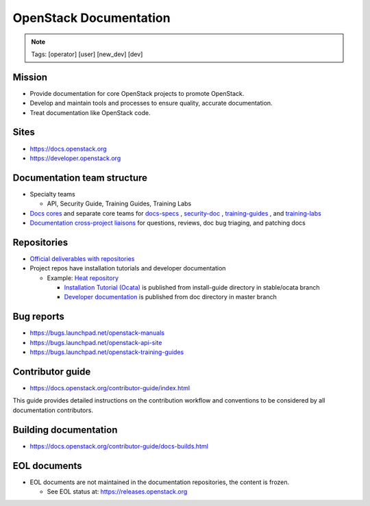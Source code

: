 =======================
OpenStack Documentation
=======================

.. image:: ./_assets/os_background.png
   :class: fill
   :width: 100%

.. note::
   Tags: [operator] [user] [new_dev] [dev]

Mission
=======

- Provide documentation for core OpenStack projects to promote OpenStack.
- Develop and maintain tools and processes to ensure quality, accurate
  documentation.
- Treat documentation like OpenStack code.

Sites
=====

- https://docs.openstack.org
- https://developer.openstack.org

Documentation team structure
============================

- Specialty teams

  - API, Security Guide, Training Guides, Training Labs

- `Docs cores <https://review.openstack.org/#/admin/groups/30,members>`_
  and separate core teams for `docs-specs <https://review.openstack.org/#/admin/groups/384,members>`_
  , `security-doc <https://review.openstack.org/#/admin/groups/347,members>`_
  , `training-guides <https://review.openstack.org/#/admin/groups/360,members>`_
  , and `training-labs <https://review.openstack.org/#/admin/groups/1118,members>`_

- `Documentation cross-project liaisons <https://wiki.openstack.org/wiki/CrossProjectLiaisons#Documentation>`_
  for questions, reviews, doc bug triaging, and patching docs

Repositories
============

- `Official deliverables with repositories <https://governance.openstack.org/tc/reference/projects/documentation.html#deliverables>`_
- Project repos have installation tutorials and developer documentation

  - Example: `Heat repository <https://git.openstack.org/cgit/openstack/heat/tree/>`_

    - `Installation Tutorial (Ocata) <https://docs.openstack.org/project-install-guide/orchestration/ocata/>`_
      is published from install-guide directory in stable/ocata branch
    - `Developer documentation <https://docs.openstack.org/heat/>`_
      is published from doc directory in master branch

Bug reports
===========

- https://bugs.launchpad.net/openstack-manuals
- https://bugs.launchpad.net/openstack-api-site
- https://bugs.launchpad.net/openstack-training-guides

Contributor guide
=================

- https://docs.openstack.org/contributor-guide/index.html

This guide provides detailed instructions on the contribution workflow and
conventions to be considered by all documentation contributors.

Building documentation
======================

- https://docs.openstack.org/contributor-guide/docs-builds.html

EOL documents
=============

- EOL documents are not maintained in the documentation repositories,
  the content is frozen.

  - See EOL status at: https://releases.openstack.org
